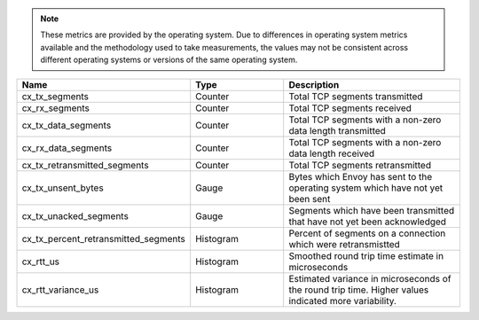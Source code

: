 .. note::
  These metrics are provided by the operating system. Due to differences in operating system metrics available and the methodology
  used to take measurements, the values may not be consistent across different operating systems or versions of the same operating
  system.

.. csv-table::
   :header: Name, Type, Description
   :widths: 1, 1, 2

   cx_tx_segments, Counter, Total TCP segments transmitted
   cx_rx_segments, Counter, Total TCP segments received
   cx_tx_data_segments, Counter, Total TCP segments with a non-zero data length transmitted
   cx_rx_data_segments, Counter, Total TCP segments with a non-zero data length received
   cx_tx_retransmitted_segments, Counter, Total TCP segments retransmitted
   cx_tx_unsent_bytes, Gauge, Bytes which Envoy has sent to the operating system which have not yet been sent
   cx_tx_unacked_segments, Gauge, Segments which have been transmitted that have not yet been acknowledged
   cx_tx_percent_retransmitted_segments, Histogram, Percent of segments on a connection which were retransmistted
   cx_rtt_us, Histogram, Smoothed round trip time estimate in microseconds
   cx_rtt_variance_us, Histogram, Estimated variance in microseconds of the round trip time. Higher values indicated more variability.
